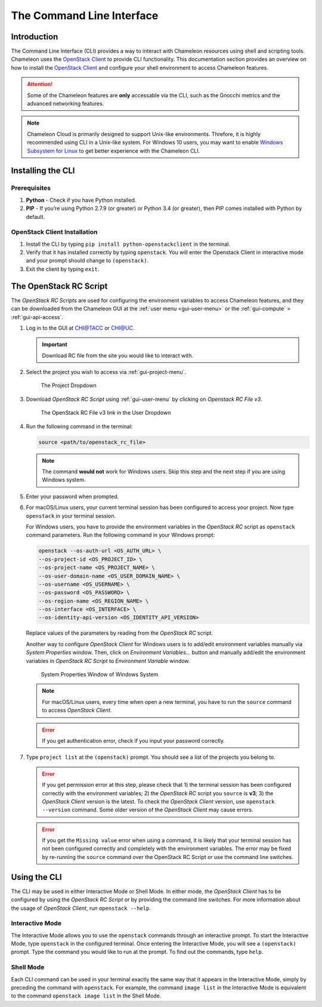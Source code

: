 .. _cli:

======================================
The Command Line Interface
======================================

_______________
Introduction
_______________

The Command Line Interface (CLI) provides a way to interact with Chameleon resources using shell and scripting tools. Chameleon uses the `OpenStack Client <https://docs.openstack.org/python-openstackclient/pike/>`_ to provide CLI functionality. This documentation section provides an overview on how to install the `OpenStack Client <https://docs.openstack.org/python-openstackclient/pike/>`_ and configure your shell environment to access Chameleon features.

.. attention::
    Some of the Chameleon features are **only** accessable via the CLI, such as the Gnocchi metrics and the advanced networking features.

.. note:: Chameleon Cloud is primarily designed to support Unix-like environments. Threfore, it is highly recommended using CLI in a Unix-like system. For Windows 10 users, you may want to enable `Windows Subsystem for Linux <https://docs.microsoft.com/en-us/windows/wsl/install-win10>`_ to get better experience with the Chameleon CLI.

.. _cli-installing:

___________________________
Installing the CLI
___________________________

Prerequisites
________________________

#. **Python** - Check if you have Python installed.
#. **PIP** - If you’re using Python 2.7.9 (or greater) or Python 3.4 (or greater), then PIP comes installed with Python by default.

OpenStack Client Installation
________________________

#. Install the CLI by typing ``pip install python-openstackclient`` in the terminal.
#. Verify that it has installed correctly by typing ``openstack``. You will enter the Openstack Client in interactive mode and your prompt should change to ``(openstack)``.
#. Exit the client by typing ``exit``.

.. _cli-rc-script:

_______________________
The OpenStack RC Script
_______________________

The *OpenStack RC Scripts* are used for configuring the environment variables to access Chameleon features, and they can be downloaded from the Chameleon GUI at the :ref:`user menu <gui-user-menu>` or the :ref:`gui-compute` > :ref:`gui-api-access`.

#. Log in to the GUI at `CHI@TACC <https://chi.tacc.chameleoncloud.org>`_ or `CHI@UC <https://chi.uc.chameleoncloud.org>`_. 

   .. important:: Download RC file from the site you would like to interact with.

#. Select the project you wish to access via :ref:`gui-project-menu`.

   .. figure:: gui/project_dropdown.png
      :alt: The Project Dropdown

      The Project Dropdown

#. Download *OpenStack RC Script* using :ref:`gui-user-menu` by clicking on *Openstack RC File v3*.

   .. figure:: cli/userdropdown.png
      :alt: The OpenStack RC File v3 link in the User Dropdown

      The OpenStack RC File v3 link in the User Dropdown

#. Run the following command in the terminal:

   .. code-block:: shell
   
       source <path/to/openstack_rc_file>

   .. note:: The command **would not** work for Windows users. Skip this step and the next step if you are using Windows system.

#. Enter your password when prompted.
#. For macOS/Linux users, your current terminal session has been configured to access your project. Now type ``openstack`` in your terminal session.
   
   For Windows users, you have to provide the environment variables in the *OpenStack RC* script as ``openstack`` command parameters. Run the following command in your Windows prompt:
   
   .. code-block:: shell
   
       openstack --os-auth-url <OS_AUTH_URL> \
       --os-project-id <OS_PROJECT_ID> \
       --os-project-name <OS_PROJECT_NAME> \
       --os-user-domain-name <OS_USER_DOMAIN_NAME> \
       --os-username <OS_USERNAME> \
       --os-password <OS_PASSWORD> \
       --os-region-name <OS_REGION_NAME> \
       --os-interface <OS_INTERFACE> \
       --os-identity-api-version <OS_IDENTITY_API_VERSION>
       
   Replace values of the parameters by reading from the *OpenStack RC* script.
   
   Another way to configure *OpenStack Client* for Windows users is to add/edit environment variables manually via *System Properties* window. Then, click on *Environment Variables...* button and manually add/edit the environment variables in *OpenStack RC Script*  to *Environment Variable* window.
   
   .. figure:: cli/systemproperties.png
      :alt: System Properties Window of Windows System

      System Properties Window of Windows System

   .. note:: For macOS/Linux users, every time when open a new terminal, you have to run the ``source`` command to access *OpenStack Client*.
   
   .. error:: If you get authentication error, check if you input your password correctly.

#. Type ``project list`` at the ``(openstack)`` prompt. You should see a list of the projects you belong to.

   .. error:: If you get permission error at this step, please check that 1) the terminal session has been configured correctly with the environment variables; 2) the *OpenStack RC* script you ``source`` is **v3**; 3) the *OpenStack Client* version is the latest. To check the *OpenStack Client* version, use ``openstack --version`` command. Some older version of the *OpenStack Client* may cause errors.
   
   .. error:: If you get the ``Missing value`` error when using a command, it is likely that your terminal session has not been configured correctly and completely with the environment variables. The error may be fixed by re-running the ``source`` command over the OpenStack RC Script or use the command line switches.


_____________________________
Using the CLI
_____________________________

The CLI may be used in either Interactive Mode or Shell Mode. In either mode, the *OpenStack Client* has to be configured by using the *OpenStack RC Script* or by providing the command line switches. For more information about the usage of *OpenStack Client*, run ``openstack --help``.

Interactive Mode
________________

The Interactive Mode allows you to use the ``openstack`` commands through an interactive prompt. To start the Interactive Mode, type ``openstack`` in the configured terminal. Once entering the Interactive Mode, you will see a ``(openstack)`` prompt. Type the command you would like to run at the prompt. To find out the commands, type ``help``.

Shell Mode
___________________

Each CLI command can be used in your terminal exactly the same way that it appears in the Interactive Mode, simply by preceding the command with ``openstack``. For example, the command ``image list`` in the Interactive Mode is equivalent to the command ``openstack image list`` in the Shell Mode.
